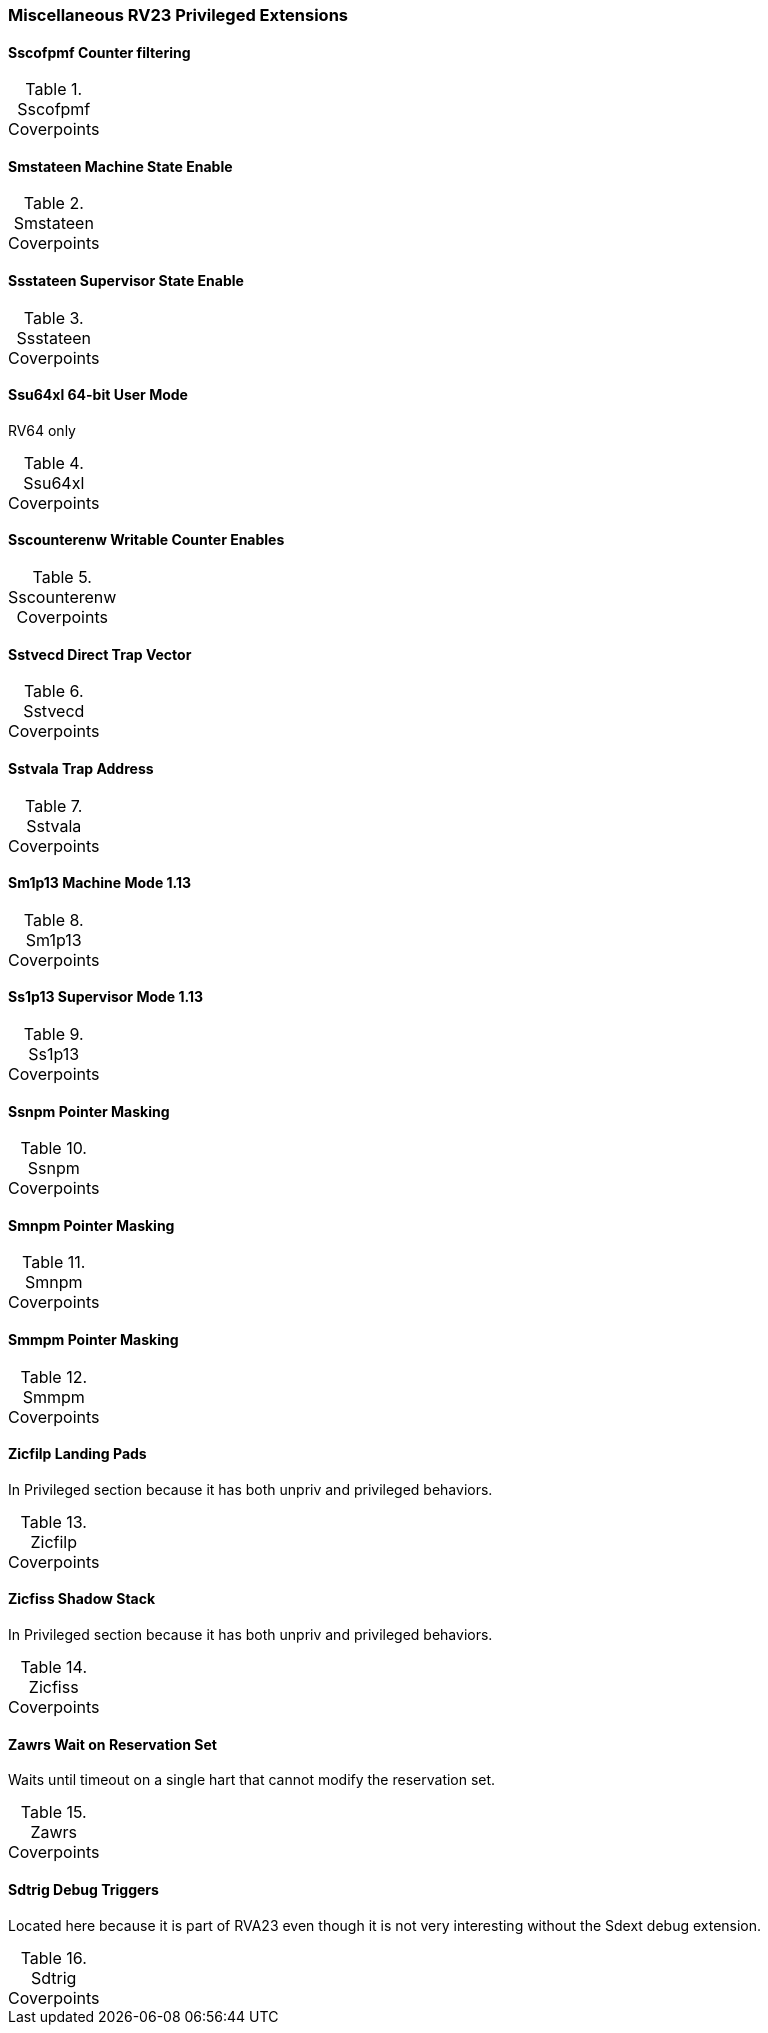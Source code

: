 
=== Miscellaneous RV23 Privileged Extensions

==== Sscofpmf Counter filtering

[[t-Sscofpmf-coverpoints]]
.Sscofpmf Coverpoints
[options=header]
[%AUTOWIDTH]
,===
//include::{testplansdir}/Sscofpmf.csv[]
,===

==== Smstateen Machine State Enable

[[t-Smstateen-coverpoints]]
.Smstateen Coverpoints
[options=header]
[%AUTOWIDTH]
,===
//include::{testplansdir}/Smstateen.csv[]
,===

==== Ssstateen Supervisor State Enable

[[t-Ssstateen-coverpoints]]
.Ssstateen Coverpoints
[options=header]
[%AUTOWIDTH]
,===
//include::{testplansdir}/Ssstateen.csv[]
,===

==== Ssu64xl 64-bit User Mode

RV64 only

[[t-Ssu64xl-coverpoints]]
.Ssu64xl Coverpoints
[options=header]
[%AUTOWIDTH]
,===
//include::{testplansdir}/Ssu64xl.csv[]
,===

==== Sscounterenw Writable Counter Enables

[[t-Sscounterenw-coverpoints]]
.Sscounterenw Coverpoints
[options=header]
[%AUTOWIDTH]
,===
//include::{testplansdir}/Sscounterenw.csv[]
,===

==== Sstvecd Direct Trap Vector

[[t-Sstvecd-coverpoints]]
.Sstvecd Coverpoints
[options=header]
[%AUTOWIDTH]
,===
//include::{testplansdir}/Sstvecd.csv[]
,===

==== Sstvala Trap Address

[[t-Sstvala-coverpoints]]
.Sstvala Coverpoints
[options=header]
[%AUTOWIDTH]
,===
//include::{testplansdir}/Sstvala.csv[]
,===

==== Sm1p13 Machine Mode 1.13

[[t-Sm1p13-coverpoints]]
.Sm1p13 Coverpoints
[options=header]
[%AUTOWIDTH]
,===
//include::{testplansdir}/Sm1p13.csv[]
,===

==== Ss1p13 Supervisor Mode 1.13

[[t-Ss1p13-coverpoints]]
.Ss1p13 Coverpoints
[options=header]
[%AUTOWIDTH]
,===
//include::{testplansdir}/Ss1p13.csv[]
,===

==== Ssnpm Pointer Masking

[[t-Ssnpm-coverpoints]]
.Ssnpm Coverpoints
[options=header]
[%AUTOWIDTH]
,===
//include::{testplansdir}/Ssnpm.csv[]
,===

==== Smnpm Pointer Masking

[[t-Smnpm-coverpoints]]
.Smnpm Coverpoints
[options=header]
[%AUTOWIDTH]
,===
//include::{testplansdir}/Smnpm.csv[]
,===

==== Smmpm Pointer Masking

[[t-Smmpm-coverpoints]]
.Smmpm Coverpoints
[options=header]
[%AUTOWIDTH]
,===
//include::{testplansdir}/Smmpm.csv[]
,===

==== Zicfilp Landing Pads

In Privileged section because it has both unpriv and privileged behaviors.

[[t-Zicfilp-coverpoints]]
.Zicfilp Coverpoints
[options=header]
[%AUTOWIDTH]
,===
//include::{testplansdir}/Zicfilp.csv[]
,===

==== Zicfiss Shadow Stack

In Privileged section because it has both unpriv and privileged behaviors.

[[t-Zicfiss-coverpoints]]
.Zicfiss Coverpoints
[options=header]
[%AUTOWIDTH]
,===
//include::{testplansdir}/Zicfiss.csv[]
,===

==== Zawrs Wait on Reservation Set

Waits until timeout on a single hart that cannot modify the reservation set.

[[t-Zawrs-coverpoints]]
.Zawrs Coverpoints
[options=header]
[%AUTOWIDTH]
,===
//include::{testplansdir}/Zawrs.csv[]
,===

==== Sdtrig Debug Triggers

Located here because it is part of RVA23 even though it is not very interesting without the Sdext debug extension.

[[t-Sdtrig-coverpoints]]
.Sdtrig Coverpoints
[options=header]
[%AUTOWIDTH]
,===
//include::{testplansdir}/Sdtrig.csv[]
,===
